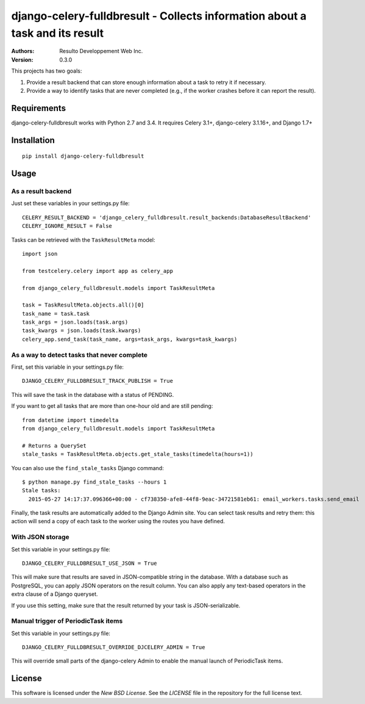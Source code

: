 django-celery-fulldbresult - Collects information about a task and its result
=============================================================================

:Authors:
  Resulto Developpement Web Inc.
:Version: 0.3.0

This projects has two goals:

1. Provide a result backend that can store enough information about a task to retry it
   if necessary.
2. Provide a way to identify tasks that are never completed (e.g., if the
   worker crashes before it can report the result).

Requirements
------------

django-celery-fulldbresult works with Python 2.7 and 3.4. It requires Celery
3.1+, django-celery 3.1.16+, and Django 1.7+

Installation
------------

::

    pip install django-celery-fulldbresult

Usage
-----

As a result backend
~~~~~~~~~~~~~~~~~~~

Just set these variables in your settings.py file:

::

    CELERY_RESULT_BACKEND = 'django_celery_fulldbresult.result_backends:DatabaseResultBackend'
    CELERY_IGNORE_RESULT = False


Tasks can be retrieved with the ``TaskResultMeta`` model:

::

    import json

    from testcelery.celery import app as celery_app

    from django_celery_fulldbresult.models import TaskResultMeta

    task = TaskResultMeta.objects.all()[0]
    task_name = task.task
    task_args = json.loads(task.args)
    task_kwargs = json.loads(task.kwargs)
    celery_app.send_task(task_name, args=task_args, kwargs=task_kwargs)


As a way to detect tasks that never complete
~~~~~~~~~~~~~~~~~~~~~~~~~~~~~~~~~~~~~~~~~~~~

First, set this variable in your settings.py file:

::

    DJANGO_CELERY_FULLDBRESULT_TRACK_PUBLISH = True

This will save the task in the database with a status of PENDING.


If you want to get all tasks that are more than one-hour old and are still
pending:

::

    from datetime import timedelta
    from django_celery_fulldbresult.models import TaskResultMeta

    # Returns a QuerySet
    stale_tasks = TaskResultMeta.objects.get_stale_tasks(timedelta(hours=1))


You can also use the ``find_stale_tasks`` Django command:

::

    $ python manage.py find_stale_tasks --hours 1
    Stale tasks:
      2015-05-27 14:17:37.096366+00:00 - cf738350-afe8-44f8-9eac-34721581eb61: email_workers.tasks.send_email

Finally, the task results are automatically added to the Django Admin site. You
can select task results and retry them: this action will send a copy of each
task to the worker using the routes you have defined.

.. image:: https://raw.githubusercontent.com/resulto-admin/django-celery-fulldbresult/newbackend/admin_screenshot.png


With JSON storage
~~~~~~~~~~~~~~~~~

Set this variable in your settings.py file:

::

    DJANGO_CELERY_FULLDBRESULT_USE_JSON = True

This will make sure that results are saved in JSON-compatible string in the
database. With a database such as PostgreSQL, you can apply JSON operators on
the result column. You can also apply any text-based operators in the extra
clause of a Django queryset.

If you use this setting, make sure that the result returned by your task is
JSON-serializable.


Manual trigger of PeriodicTask items
~~~~~~~~~~~~~~~~~~~~~~~~~~~~~~~~~~~~

Set this variable in your settings.py file:

::

    DJANGO_CELERY_FULLDBRESULT_OVERRIDE_DJCELERY_ADMIN = True

This will override small parts of the django-celery Admin to enable the
manual launch of PeriodicTask items.


License
-------

This software is licensed under the `New BSD License`. See the `LICENSE` file
in the repository for the full license text.


